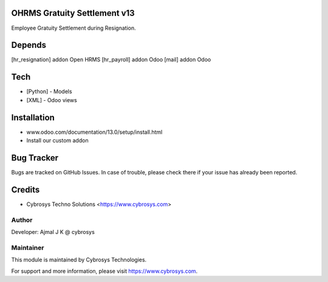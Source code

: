 OHRMS Gratuity Settlement v13
=============================

Employee Gratuity Settlement during Resignation.

Depends
=======
[hr_resignation] addon Open HRMS
[hr_payroll] addon Odoo
[mail] addon Odoo

Tech
====
* [Python] - Models
* [XML] - Odoo views

Installation
============
- www.odoo.com/documentation/13.0/setup/install.html
- Install our custom addon


Bug Tracker
===========
Bugs are tracked on GitHub Issues. In case of trouble, please check there if your issue has already been reported.

Credits
=======
* Cybrosys Techno Solutions <https://www.cybrosys.com>

Author
------

Developer: Ajmal J K @ cybrosys

Maintainer
----------

This module is maintained by Cybrosys Technologies.

For support and more information, please visit https://www.cybrosys.com.
